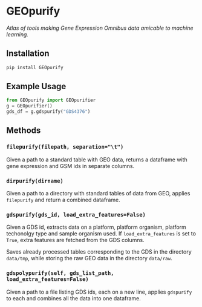 * GEOpurify
/Atlas of tools making Gene Expression Omnibus data amicable to machine learning./

** Installation

#+BEGIN_SRC sh
pip install GEOpurify
#+END_SRC

** Example Usage

#+BEGIN_SRC python :results output org drawer
from GEOpurify import GEOpurifier
g = GEOpurifier()
gds_df = g.gdspurify("GDS4376")
#+END_SRC

** Methods

*** ~filepurify(filepath, separation="\t")~

Given a path to a standard table with GEO data, returns a dataframe
with gene expression and GSM ids in separate columns.

*** ~dirpurify(dirname)~

Given a path to a directory with standard tables of data from GEO,
applies ~filepurify~ and return a combined dataframe.

*** ~gdspurify(gds_id, load_extra_features=False)~

Given a GDS id, extracts data on a platform, platform organism,
platform techonolgy type and sample organism used. If
~load_extra_features~ is set to ~True~, extra features are fetched
from the GDS columns.

Saves already processed tables corresponding to the GDS in the
directory ~data/tmp~, while storing the raw GEO data in the directory
~data/raw~.

*** ~gdspolypurify(self, gds_list_path, load_extra_features=False)~

Given a path to a file listing GDS ids, each on a new line, applies
~gdspurify~ to each and combines all the data into one dataframe.

